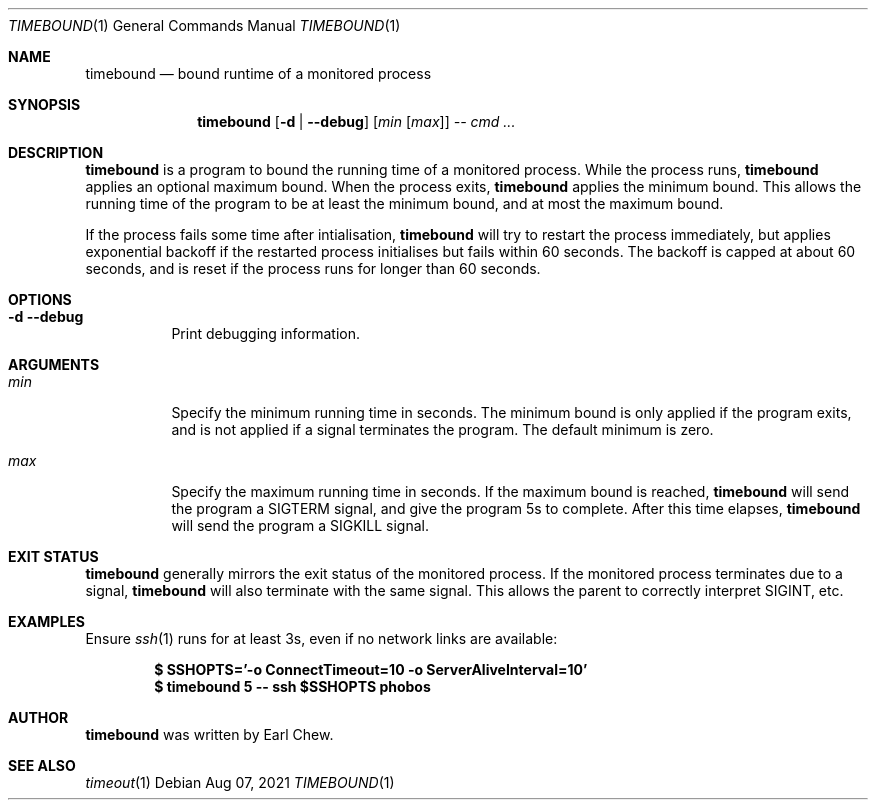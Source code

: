 .\"  -*- nroff -*-
.\"
.\" Copyright (c) 2021, Earl Chew
.\" All rights reserved.
.\"
.\" Redistribution and use in source and binary forms, with or without
.\" modification, are permitted provided that the following conditions are met:
.\"
.\" 1. Redistributions of source code must retain the above copyright notice,
.\"    this list of conditions and the following disclaimer.
.\"
.\" 2. Redistributions in binary form must reproduce the above copyright notice,
.\"    this list of conditions and the following disclaimer in the documentation
.\"    and/or other materials provided with the distribution.
.\"
.\" THIS SOFTWARE IS PROVIDED BY THE COPYRIGHT HOLDERS AND CONTRIBUTORS "AS IS"
.\" AND ANY EXPRESS OR IMPLIED WARRANTIES, INCLUDING, BUT NOT LIMITED TO, THE
.\" IMPLIED WARRANTIES OF MERCHANTABILITY AND FITNESS FOR A PARTICULAR PURPOSE
.\" ARE DISCLAIMED. IN NO EVENT SHALL THE COPYRIGHT HOLDER OR CONTRIBUTORS BE
.\" LIABLE FOR ANY DIRECT, INDIRECT, INCIDENTAL, SPECIAL, EXEMPLARY, OR
.\" CONSEQUENTIAL DAMAGES (INCLUDING, BUT NOT LIMITED TO, PROCUREMENT OF
.\" SUBSTITUTE GOODS OR SERVICES; LOSS OF USE, DATA, OR PROFITS; OR BUSINESS
.\" INTERRUPTION) HOWEVER CAUSED AND ON ANY THEORY OF LIABILITY, WHETHER IN
.\" CONTRACT, STRICT LIABILITY, OR TORT (INCLUDING NEGLIGENCE OR OTHERWISE)
.\" ARISING IN ANY WAY OUT OF THE USE OF THIS SOFTWARE, EVEN IF ADVISED OF THE
.\" POSSIBILITY OF SUCH DAMAGE.

.Dd Aug 07, 2021
.Dt TIMEBOUND 1
.Os
.Sh NAME
.Nm timebound
.Nd bound runtime of a monitored process
.Sh SYNOPSIS
.Nm timebound
.Op Fl d | \-debug
.Op Ar min Op Ar max
.Ar \-\-
.Ar cmd ...
.Sh DESCRIPTION
.Nm
is a program to bound the running time of a monitored process.
While the process runs,
.Nm
applies an optional maximum bound. When the process exits,
.Nm
applies the minimum bound. This allows the running time of
the program to be at least the minimum bound, and at most
the maximum bound.
.Pp
If the process fails some time after intialisation,
.Nm
will try to restart the process immediately, but applies exponential
backoff if the restarted process initialises but fails within
60 seconds. The backoff is capped at about 60 seconds, and is reset
if the process runs for longer than 60 seconds.
.Sh OPTIONS
.Bl -tag -width Ds
.It Fl d Fl \-debug
Print debugging information.
.El
.Sh ARGUMENTS
.Bl -tag -width Ds
.It Ar min
Specify the minimum running time in seconds. The minimum bound
is only applied if the program exits, and is not applied if
a signal terminates the program. The default minimum is zero.
.It Ar max
Specify the maximum running time in seconds. If the maximum
bound is reached,
.Nm
will send the program a SIGTERM signal, and give the program 5s to
complete. After this time elapses,
.Nm
will send the program a SIGKILL signal.
.El
.Sh EXIT STATUS
.Nm
generally mirrors the exit status of the monitored process.
If the monitored process terminates due to a signal,
.Nm
will also terminate with the same signal. This allows the parent
to correctly interpret SIGINT, etc.
.Sh EXAMPLES
Ensure
.Xr ssh 1
runs for at least 3s, even if no network links are available:
.Pp
.Dl $ SSHOPTS='-o ConnectTimeout=10 -o ServerAliveInterval=10'
.Dl $ timebound 5 -- ssh $SSHOPTS phobos
.Sh AUTHOR
.Nm
was written by Earl Chew.
.Sh SEE ALSO
.Xr timeout 1
